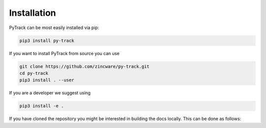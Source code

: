 Installation
============

PyTrack can be most easily installed via pip:

.. code-block:: bash

    pip3 install py-track

If you want to install PyTrack from source you can use

.. code-block:: bash

    git clone https://github.com/zincware/py-track.git
    cd py-track
    pip3 install . --user

If you are a developer we suggest using

.. code-block:: bash

    pip3 install -e .

If you have cloned the repository you might be interested in building the docs
locally.
This can be done as follows:

.. code-block::bash

    cd py-track/docs
    make html
    firefox/chrome/open/safari py-track/docs/build/index.html